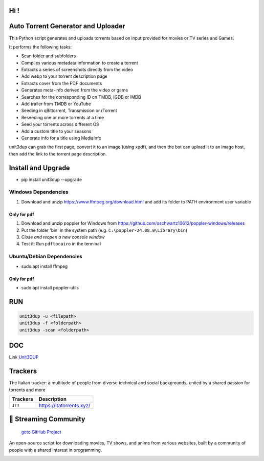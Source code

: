 
**Hi !**
===============================================
|version| |online| |status| |python| |ubuntu| |debian| |windows|

.. |version| image:: https://img.shields.io/pypi/v/unit3dup.svg
.. |online| image:: https://img.shields.io/badge/Online-green
.. |status| image:: https://img.shields.io/badge/Status-Active-brightgreen
.. |python| image:: https://img.shields.io/badge/Python-3.10+-blue
.. |ubuntu| image:: https://img.shields.io/badge/Ubuntu-22-blue
.. |debian| image:: https://img.shields.io/badge/Debian-12-blue
.. |windows| image:: https://img.shields.io/badge/Windows-10-blue

Auto Torrent Generator and Uploader
===================================

This Python script generates and uploads torrents based on input provided for movies or TV series and Games.

It performs the following tasks:

- Scan folder and subfolders
- Compiles various metadata information to create a torrent
- Extracts a series of screenshots directly from the video
- Add webp to your torrent description page
- Extracts cover from the PDF documents
- Generates meta-info derived from the video or game
- Searches for the corresponding ID on TMDB, IGDB or IMDB
- Add trailer from TMDB or YouTube
- Seeding in qBittorrent, Transmission or rTorrent
- Reseeding one or more torrents at a time
- Seed your torrents across different OS
- Add a custom title to your seasons
- Generate info for a title using MediaInfo

unit3dup can grab the first page, convert it to an image (using xpdf),
and then the bot can upload it to an image host, then add the link to the torrent page description.


Install and Upgrade
===================

- pip install unit3dup --upgrade

Windows Dependencies
--------------------
1. Download and unzip https://www.ffmpeg.org/download.html and add its folder to
   PATH environment user variable


Only for pdf
~~~~~~~~~~~~
1. Download and unzip poppler for Windows from https://github.com/oschwartz10612/poppler-windows/releases
2. Put the folder 'bin' in the system path (e.g. ``C:\poppler-24.08.0\Library\bin``)
3. *Close and reopen a new console window*
4. Test it: Run ``pdftocairo`` in the terminal


Ubuntu/Debian Dependencies
--------------------------
- sudo apt install ffmpeg

Only for pdf
~~~~~~~~~~~~
- sudo apt install poppler-utils


RUN
======

.. code-block:: python

   unit3dup -u <filepath>
   unit3dup -f <folderpath>
   unit3dup -scan <folderpath>



DOC
===

Link `Unit3DUP <https://unit3dup.readthedocs.io/en/latest/index.html#>`_



Trackers
========

The Italian tracker: a multitude of people from diverse technical and social backgrounds,
united by a shared passion for torrents and more

+------------------+----------------------------+
| **Trackers**     | **Description**            |
+==================+============================+
| ``ITT``          | https://itatorrents.xyz/   |
+------------------+----------------------------+


.. image:: https://img.shields.io/badge/Telegram-Join-blue?logo=telegram
   :target: https://t.me/+hj294GabGWJlMDI8
   :alt: Unisciti su Telegram

.. image:: https://img.shields.io/discord/1214696147600408698?label=Discord&logo=discord&style=flat
   :target: https://discord.gg/8hRTjV8Q
   :alt: Discord Server



🎯 Streaming Community
======================

 `goto GitHub Project <https://github.com/Arrowar/StreamingCommunity>`_

An open-source script for downloading movies, TV shows, and anime from various websites,
built by a community of people with a shared interest in programming.

.. image:: https://img.shields.io/badge/Telegram-Join-blue?logo=telegram
   :target: https://t.me/+hj294GabGWJlMDI8
   :alt: Unisciti su Telegram

.. image:: https://img.shields.io/badge/StreamingCommunity-blue.svg
   :target: https://github.com/Arrowar/StreamingCommunity
   :alt: StreamingCommunity Badge

